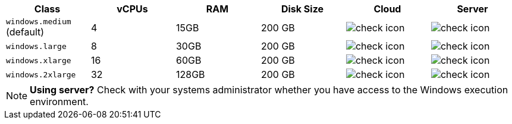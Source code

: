 [cols=6*, options="header"]
|===
| Class | vCPUs | RAM | Disk Size | Cloud | Server

|`windows.medium` (default)
| 4
| 15GB
| 200 GB
| image:guides:ROOT:icons/check.svg[check icon, role="no-border"]
| image:guides:ROOT:icons/check.svg[check icon, role="no-border"]

| `windows.large`
| 8
| 30GB
| 200 GB
| image:guides:ROOT:icons/check.svg[check icon, role="no-border"]
| image:guides:ROOT:icons/check.svg[check icon, role="no-border"]

| `windows.xlarge`
| 16
| 60GB
| 200 GB
| image:guides:ROOT:icons/check.svg[check icon, role="no-border"]
| image:guides:ROOT:icons/check.svg[check icon, role="no-border"]

| `windows.2xlarge`
| 32
| 128GB
| 200 GB
| image:guides:ROOT:icons/check.svg[check icon, role="no-border"]
| image:guides:ROOT:icons/check.svg[check icon, role="no-border"]
|===

NOTE: **Using server?** Check with your systems administrator whether you have access to the Windows execution environment.
